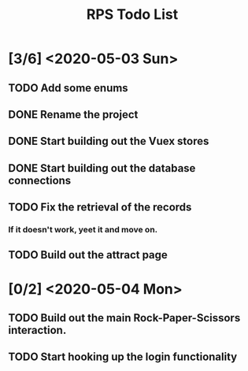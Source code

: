 #+TITLE: RPS Todo List

* [3/6] <2020-05-03 Sun>
** TODO Add some enums
** DONE Rename the project
** DONE Start building out the Vuex stores
** DONE Start building out the database connections
** TODO Fix the retrieval of the records
*** If it doesn't work, yeet it and move on.
** TODO Build out the attract page
* [0/2] <2020-05-04 Mon>
** TODO Build out the main Rock-Paper-Scissors interaction.
** TODO Start hooking up the login functionality

